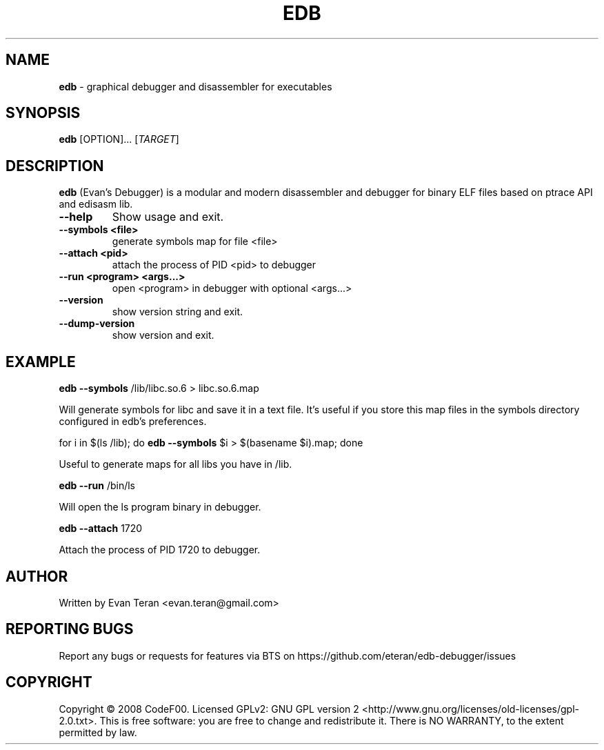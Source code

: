 .\"Text automatically generated by txt2man
.TH EDB 1 "December 2011" "" ""
.SH NAME
\fBedb \fP- graphical debugger and disassembler for executables
.SH SYNOPSIS
.nf
.fam C
 \fBedb\fP [OPTION]\.\.\. [\fITARGET\fP]
.fam T
.fi
.fam T
.fi
.SH DESCRIPTION
\fBedb\fP (Evan's Debugger) is a modular and modern disassembler and debugger for
binary ELF files based on ptrace API and edisasm lib.
.TP
.B
\fB--help\fP
Show usage and exit.
.TP
.B
\fB--symbols\fP <file>
generate symbols map for file <file>
.TP
.B
\fB--attach\fP <pid>
attach the process of PID <pid> to debugger
.TP
.B
\fB--run\fP <program> <args\.\.\.>
open <program> in debugger with optional <args\.\.\.>
.TP
.B
\fB--version\fP
show version string and exit.
.TP
.B
\fB--dump-version\fP
show version and exit.
.SH EXAMPLE
\fBedb\fP \fB--symbols\fP /lib/libc.so.6 > libc.so.6.map
.PP
.nf
.fam C
     Will generate symbols for libc and save it in a text file. It's useful if you store this map files in the symbols directory configured in edb's preferences.

.fam T
.fi
for i in $(ls /lib); do \fBedb\fP \fB--symbols\fP $i > $(basename $i).map; done
.PP
.nf
.fam C
      Useful to generate maps for all libs you have in /lib.

.fam T
.fi
\fBedb\fP \fB--run\fP /bin/ls
.PP
.nf
.fam C
      Will open the ls program binary in debugger.

.fam T
.fi
\fBedb\fP \fB--attach\fP 1720
.PP
.nf
.fam C
     Attach the process of PID 1720 to debugger.
.fam T
.fi
.SH AUTHOR
Written by Evan Teran <evan.teran@gmail.com>
.SH REPORTING BUGS
Report any bugs or requests for features via BTS on https://github.com/eteran/edb-debugger/issues
.SH COPYRIGHT
Copyright © 2008 CodeF00. Licensed GPLv2: GNU GPL version 2 <http://www.gnu.org/licenses/old-licenses/gpl-2.0.txt>. This is free software: you are free to change and redistribute it. There is NO WARRANTY, to the extent permitted by law.
